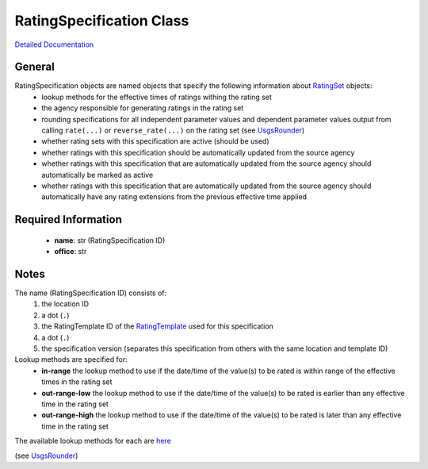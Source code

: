 RatingSpecification Class
=========================

`Detailed Documentation <https://hydrologicengineeringcenter.github.io/hec-python-library/hec/rating/rating_specification.html#RatingSpecification>`_

General
-------

RatingSpecification objects are named objects that specify the following information about `RatingSet <abstract_rating_set.html#AbstractRatingSet>`_ objects:
 - lookup methods for the effective times of ratings withing the rating set
 - the agency responsible for generating ratings in the rating set
 - rounding specifications for all independent parameter values and dependent parameter values output from calling ``rate(...)`` or ``reverse_rate(...)`` on the rating set (see `UsgsRounder <https://hydrologicengineeringcenter.github.io/hec-python-library/hec/rounding.html#UsgsRounder>`_)
 - whether rating sets with this specification are active (should be used)
 - whether ratings with this specification should be automatically updated from the source agency
 - whether ratings with this specification that are automatically updated from the source agency should automatically be marked as active
 - whether ratings with this specification that are automatically updated from the source agency should automatically have any rating extensions from the previous effective time applied

Required Information
--------------------

 - **name**: str (RatingSpecification ID)
 - **office**: str

Notes
-----

The name (RatingSpecification ID) consists of:
 1. the location ID
 2. a dot (``.``)
 3. the RatingTemplate ID of the `RatingTemplate <RatingTemplate.html>`_ used for this specification
 4. a dot (``.``)
 5. the specification version (separates this specification from others with the same location and template ID) 

Lookup methods are specified for:
 - **in-range** the lookup method to use if the date/time of the value(s) to be rated is within range of the effective times in the rating set
 - **out-range-low** the lookup method to use if the date/time of the value(s) to be rated is earlier than any effective time in the rating set
 - **out-range-high** the lookup method to use if the date/time of the value(s) to be rated is later than any effective time in the rating set

The available lookup methods for each are `here <https://hydrologicengineeringcenter.github.io/hec-python-library/hec/rating/rating_shared.html#LookupMethod>`_

(see `UsgsRounder <https://hydrologicengineeringcenter.github.io/hec-python-library/hec/rounding.html#UsgsRounder>`_)

